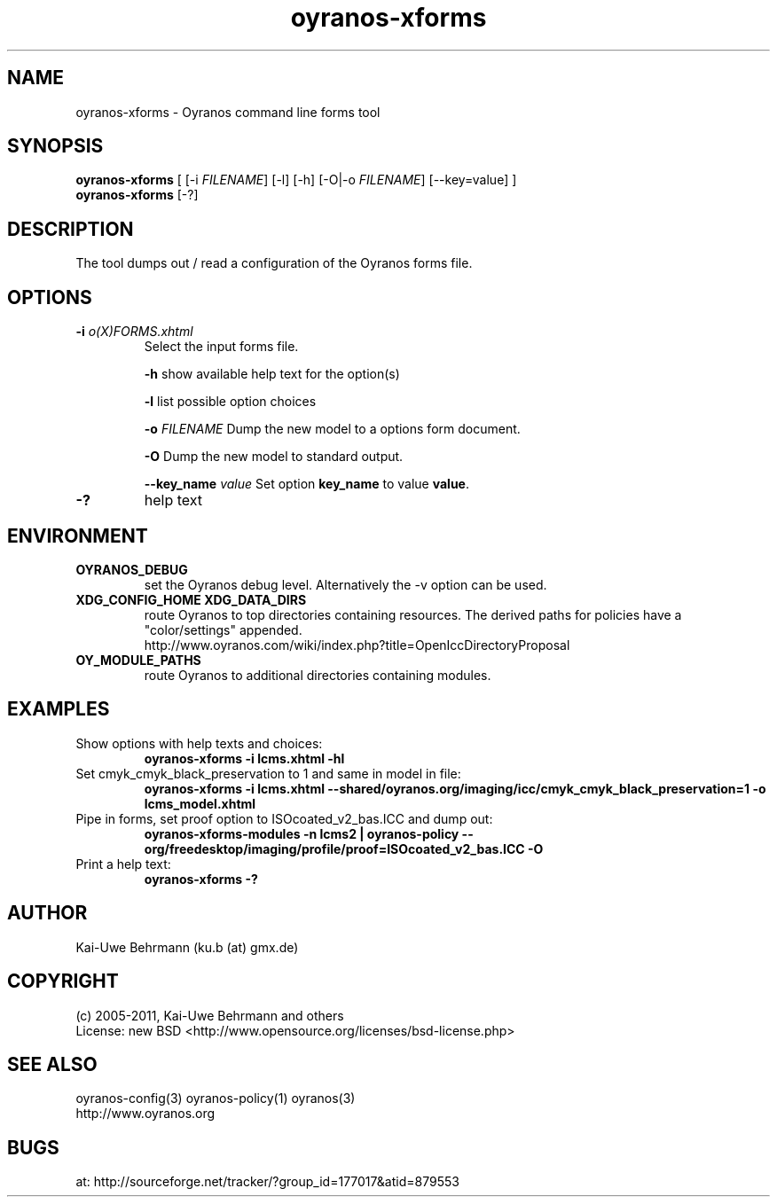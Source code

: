 .TH "oyranos-xforms" 1 "July 08, 2011" "User Commands"
.SH NAME
oyranos-xforms \- Oyranos command line forms tool
.SH SYNOPSIS
\fBoyranos-xforms\fR [ [-i \fIFILENAME\fR] [-l] [-h] [-O|-o \fIFILENAME\fR] [--key=value] ]
.fi
\fBoyranos-xforms\fR [-?]
.SH DESCRIPTION
The tool dumps out / read a configuration of the Oyranos forms file.
.SH OPTIONS
.TP
.B \-i \fIo(X)FORMS.xhtml\fR
Select the input forms file.

\fB-h\fR show available help text for the option(s)

\fB-l\fR list possible option choices

\fB-o\fR \fIFILENAME\fR
Dump the new model to a options form document.

\fB-O\fR
Dump the new model to standard output.

\fB--key_name\fR \fIvalue\fR
Set option \fBkey_name\fR to value \fBvalue\fR.
.TP
.B \-?
help text
.SH ENVIRONMENT
.TP
.B OYRANOS_DEBUG
set the Oyranos debug level. Alternatively the -v option can be used.
.TP
.B XDG_CONFIG_HOME XDG_DATA_DIRS
route Oyranos to top directories containing resources. The derived paths for
policies have a "color/settings" appended.
.nf
http://www.oyranos.com/wiki/index.php?title=OpenIccDirectoryProposal
.TP
.B OY_MODULE_PATHS
route Oyranos to additional directories containing modules.
.SH EXAMPLES
.TP
Show options with help texts and choices:
.B oyranos-xforms -i lcms.xhtml -hl
.TP
Set cmyk_cmyk_black_preservation to 1 and same in model in file:
.B oyranos-xforms -i lcms.xhtml --shared/oyranos.org/imaging/icc/cmyk_cmyk_black_preservation=1 -o lcms_model.xhtml
.TP
Pipe in forms, set proof option to ISOcoated_v2_bas.ICC and dump out:
.B oyranos-xforms-modules -n lcms2 | oyranos-policy --org/freedesktop/imaging/profile/proof=ISOcoated_v2_bas.ICC -O
.TP
Print a help text:
.B oyranos-xforms -?
.PP
.SH AUTHOR
Kai-Uwe Behrmann (ku.b (at) gmx.de)
.SH COPYRIGHT
(c) 2005-2011, Kai-Uwe Behrmann and others
.fi
License: new BSD <http://www.opensource.org/licenses/bsd-license.php>
.SH "SEE ALSO"
oyranos-config(3) oyranos-policy(1) oyranos(3)
.fi
http://www.oyranos.org
.SH "BUGS"
at: http://sourceforge.net/tracker/?group_id=177017&atid=879553
